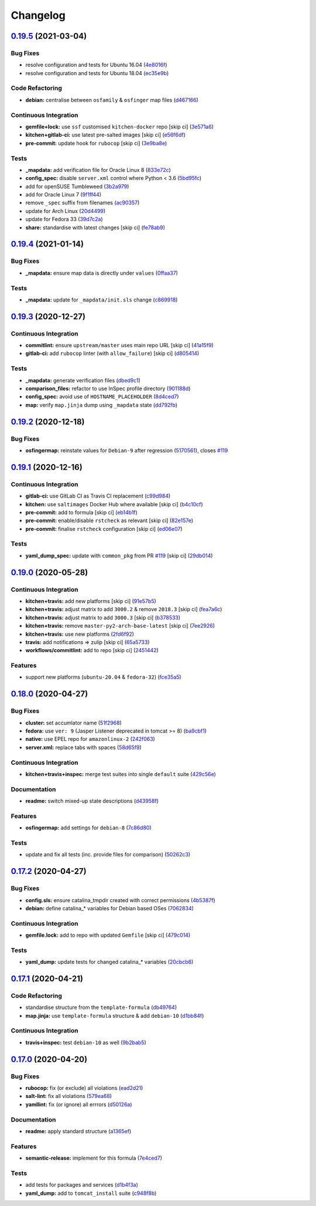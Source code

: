 
Changelog
=========

`0.19.5 <https://github.com/saltstack-formulas/tomcat-formula/compare/v0.19.4...v0.19.5>`_ (2021-03-04)
-----------------------------------------------------------------------------------------------------------

Bug Fixes
^^^^^^^^^


* resolve configuration and tests for Ubuntu 16.04 (\ `4e8016f <https://github.com/saltstack-formulas/tomcat-formula/commit/4e8016f2767c8131162de0b4ddf3a59892713fcc>`_\ )
* resolve configuration and tests for Ubuntu 18.04 (\ `ec35e9b <https://github.com/saltstack-formulas/tomcat-formula/commit/ec35e9bfb294b27bd944b8c65e76cc06e7d31d48>`_\ )

Code Refactoring
^^^^^^^^^^^^^^^^


* **debian:** centralise between ``osfamily`` & ``osfinger`` map files (\ `d467166 <https://github.com/saltstack-formulas/tomcat-formula/commit/d467166e4341b58b0995a0e34be2eb9835a3146a>`_\ )

Continuous Integration
^^^^^^^^^^^^^^^^^^^^^^


* **gemfile+lock:** use ``ssf`` customised ``kitchen-docker`` repo [skip ci] (\ `3e571a6 <https://github.com/saltstack-formulas/tomcat-formula/commit/3e571a6cf9d76587af1bf019e7c4ac35f94154de>`_\ )
* **kitchen+gitlab-ci:** use latest pre-salted images [skip ci] (\ `e56f6df <https://github.com/saltstack-formulas/tomcat-formula/commit/e56f6dfdde71fed2743051e5fcab4a56a42a5554>`_\ )
* **pre-commit:** update hook for ``rubocop`` [skip ci] (\ `3e9ba8e <https://github.com/saltstack-formulas/tomcat-formula/commit/3e9ba8e39aff06c46f9f6742bc8d5a083fdda46d>`_\ )

Tests
^^^^^


* **_mapdata:** add verification file for Oracle Linux 8 (\ `833e72c <https://github.com/saltstack-formulas/tomcat-formula/commit/833e72c1b2a5c82569bb2e054d85b6078a2827d3>`_\ )
* **config_spec:** disable ``server.xml`` control where Python < 3.6 (\ `5bd95fc <https://github.com/saltstack-formulas/tomcat-formula/commit/5bd95fcf0a15f3c5fd45b2543928d87e78b64f25>`_\ )
* add for openSUSE Tumbleweed (\ `3b2a979 <https://github.com/saltstack-formulas/tomcat-formula/commit/3b2a97992e685c3b5eb25bc9091ebb900bd77b73>`_\ )
* add for Oracle Linux 7 (\ `9f1ff44 <https://github.com/saltstack-formulas/tomcat-formula/commit/9f1ff4463a24302a466bd5d33ee723213262c4ba>`_\ )
* remove ``_spec`` suffix from filenames (\ `ac90357 <https://github.com/saltstack-formulas/tomcat-formula/commit/ac90357d914cc33ba694f29ceffd3553eabafa23>`_\ )
* update for Arch Linux (\ `20d4499 <https://github.com/saltstack-formulas/tomcat-formula/commit/20d4499b4d8f71050e6a359fcdc9ba1b38d46dcd>`_\ )
* update for Fedora 33 (\ `39d7c2a <https://github.com/saltstack-formulas/tomcat-formula/commit/39d7c2a92b5564e7ceb8cf0b87083fd51f208a29>`_\ )
* **share:** standardise with latest changes [skip ci] (\ `fe78ab9 <https://github.com/saltstack-formulas/tomcat-formula/commit/fe78ab9d9fb037c1c886573294f85e0048cbcf95>`_\ )

`0.19.4 <https://github.com/saltstack-formulas/tomcat-formula/compare/v0.19.3...v0.19.4>`_ (2021-01-14)
-----------------------------------------------------------------------------------------------------------

Bug Fixes
^^^^^^^^^


* **_mapdata:** ensure map data is directly under ``values`` (\ `0ffaa37 <https://github.com/saltstack-formulas/tomcat-formula/commit/0ffaa37f62d09e0fc4cbb197701ff337e49d7beb>`_\ )

Tests
^^^^^


* **_mapdata:** update for ``_mapdata/init.sls`` change (\ `c869918 <https://github.com/saltstack-formulas/tomcat-formula/commit/c869918446861cb002f57a2c25b28f0cfdd4ebd6>`_\ )

`0.19.3 <https://github.com/saltstack-formulas/tomcat-formula/compare/v0.19.2...v0.19.3>`_ (2020-12-27)
-----------------------------------------------------------------------------------------------------------

Continuous Integration
^^^^^^^^^^^^^^^^^^^^^^


* **commitlint:** ensure ``upstream/master`` uses main repo URL [skip ci] (\ `41a15f9 <https://github.com/saltstack-formulas/tomcat-formula/commit/41a15f9b16de4b2c411b1451888c5bcd3297c9d0>`_\ )
* **gitlab-ci:** add ``rubocop`` linter (with ``allow_failure``\ ) [skip ci] (\ `d805414 <https://github.com/saltstack-formulas/tomcat-formula/commit/d80541452bc36535aa79d1d7804ad4635a9df5a5>`_\ )

Tests
^^^^^


* **_mapdata:** generate verification files (\ `dbed9c1 <https://github.com/saltstack-formulas/tomcat-formula/commit/dbed9c1440a3bd6a671487dc740d33bfbdc405a4>`_\ )
* **comparison_files:** refactor to use InSpec profile directory (\ `901188d <https://github.com/saltstack-formulas/tomcat-formula/commit/901188d49d5b175168a41084f4a5aa78a51110c3>`_\ )
* **config_spec:** avoid use of ``HOSTNAME_PLACEHOLDER`` (\ `8d4ced7 <https://github.com/saltstack-formulas/tomcat-formula/commit/8d4ced7fb00a0951d8a7c344020ba410c58b2245>`_\ )
* **map:** verify ``map.jinja`` dump using ``_mapdata`` state (\ `dd792fb <https://github.com/saltstack-formulas/tomcat-formula/commit/dd792fb17d44572cadc476dcc9661afea8b2baca>`_\ )

`0.19.2 <https://github.com/saltstack-formulas/tomcat-formula/compare/v0.19.1...v0.19.2>`_ (2020-12-18)
-----------------------------------------------------------------------------------------------------------

Bug Fixes
^^^^^^^^^


* **osfingermap:** reinstate values for ``Debian-9`` after regression (\ `5170561 <https://github.com/saltstack-formulas/tomcat-formula/commit/517056194d41e117179405c4471aa68eb66f152e>`_\ ), closes `#119 <https://github.com/saltstack-formulas/tomcat-formula/issues/119>`_

`0.19.1 <https://github.com/saltstack-formulas/tomcat-formula/compare/v0.19.0...v0.19.1>`_ (2020-12-16)
-----------------------------------------------------------------------------------------------------------

Continuous Integration
^^^^^^^^^^^^^^^^^^^^^^


* **gitlab-ci:** use GitLab CI as Travis CI replacement (\ `c99d984 <https://github.com/saltstack-formulas/tomcat-formula/commit/c99d98431a41a9a118a34c692923a9c80942f75d>`_\ )
* **kitchen:** use ``saltimages`` Docker Hub where available [skip ci] (\ `b4c10cf <https://github.com/saltstack-formulas/tomcat-formula/commit/b4c10cfd33e386fff5fdd521a2fcf236013b589a>`_\ )
* **pre-commit:** add to formula [skip ci] (\ `eb14b1f <https://github.com/saltstack-formulas/tomcat-formula/commit/eb14b1f32fd73afb0545e7ac30b296053f5fc5bf>`_\ )
* **pre-commit:** enable/disable ``rstcheck`` as relevant [skip ci] (\ `82e157e <https://github.com/saltstack-formulas/tomcat-formula/commit/82e157e0362ee86cc2b23c02eea5f9299bdef102>`_\ )
* **pre-commit:** finalise ``rstcheck`` configuration [skip ci] (\ `ed06e07 <https://github.com/saltstack-formulas/tomcat-formula/commit/ed06e07f3a01c9c46b3cbadcfaab2d42e0841352>`_\ )

Tests
^^^^^


* **yaml_dump_spec:** update with ``common_pkg`` from PR `#119 <https://github.com/saltstack-formulas/tomcat-formula/issues/119>`_ [skip ci] (\ `29db014 <https://github.com/saltstack-formulas/tomcat-formula/commit/29db014282d8c80050cdf1114115dccc77bd7ae9>`_\ )

`0.19.0 <https://github.com/saltstack-formulas/tomcat-formula/compare/v0.18.0...v0.19.0>`_ (2020-05-28)
-----------------------------------------------------------------------------------------------------------

Continuous Integration
^^^^^^^^^^^^^^^^^^^^^^


* **kitchen+travis:** add new platforms [skip ci] (\ `91e57b5 <https://github.com/saltstack-formulas/tomcat-formula/commit/91e57b5672e2a9f93fe9cf8f216ce513ba89b613>`_\ )
* **kitchen+travis:** adjust matrix to add ``3000.2`` & remove ``2018.3`` [skip ci] (\ `fea7a6c <https://github.com/saltstack-formulas/tomcat-formula/commit/fea7a6c07f4ca7e7273b9c0d406941f5d53bcb09>`_\ )
* **kitchen+travis:** adjust matrix to add ``3000.3`` [skip ci] (\ `b378533 <https://github.com/saltstack-formulas/tomcat-formula/commit/b378533a10cc11e339c81e40d7ef39a13f137870>`_\ )
* **kitchen+travis:** remove ``master-py2-arch-base-latest`` [skip ci] (\ `7ee2926 <https://github.com/saltstack-formulas/tomcat-formula/commit/7ee2926402e291243edf301b8733f24d80a22518>`_\ )
* **kitchen+travis:** use new platforms (\ `2fd6f92 <https://github.com/saltstack-formulas/tomcat-formula/commit/2fd6f92a7976b42b61a21687b67a425b0ca5f54e>`_\ )
* **travis:** add notifications => zulip [skip ci] (\ `65a5733 <https://github.com/saltstack-formulas/tomcat-formula/commit/65a5733198495632fc08da803fce832b4adc81ca>`_\ )
* **workflows/commitlint:** add to repo [skip ci] (\ `2451442 <https://github.com/saltstack-formulas/tomcat-formula/commit/2451442b07659439ade466a0f2626482f24514f8>`_\ )

Features
^^^^^^^^


* support new platforms (\ ``ubuntu-20.04`` & ``fedora-32``\ ) (\ `fce35a5 <https://github.com/saltstack-formulas/tomcat-formula/commit/fce35a522d8effc99f0d1e03e0ed63518c114530>`_\ )

`0.18.0 <https://github.com/saltstack-formulas/tomcat-formula/compare/v0.17.2...v0.18.0>`_ (2020-04-27)
-----------------------------------------------------------------------------------------------------------

Bug Fixes
^^^^^^^^^


* **cluster:** set accumlator name (\ `51f2968 <https://github.com/saltstack-formulas/tomcat-formula/commit/51f2968ed0014079d392b52fc613e181bce3501f>`_\ )
* **fedora:** use ``ver: 9`` (Jasper Listener deprecated in tomcat >= 8) (\ `ba9cbf1 <https://github.com/saltstack-formulas/tomcat-formula/commit/ba9cbf12f79702b18eb0b5c95b62f219281f44fc>`_\ )
* **native:** use EPEL repo for ``amazonlinux-2`` (\ `242f063 <https://github.com/saltstack-formulas/tomcat-formula/commit/242f06378e4e9772be9f3ebffbe26ed3ca45bdb3>`_\ )
* **server.xml:** replace tabs with spaces (\ `58d65f9 <https://github.com/saltstack-formulas/tomcat-formula/commit/58d65f91e46aa2174985f4728da69e5efcd9c4ce>`_\ )

Continuous Integration
^^^^^^^^^^^^^^^^^^^^^^


* **kitchen+travis+inspec:** merge test suites into single ``default`` suite (\ `429c56e <https://github.com/saltstack-formulas/tomcat-formula/commit/429c56e9b940e03f0b24ecb93540961fd450737b>`_\ )

Documentation
^^^^^^^^^^^^^


* **readme:** switch mixed-up state descriptions (\ `d43958f <https://github.com/saltstack-formulas/tomcat-formula/commit/d43958fe613312d74b5f78c973081a31c8a923f1>`_\ )

Features
^^^^^^^^


* **osfingermap:** add settings for ``debian-8`` (\ `7c86d80 <https://github.com/saltstack-formulas/tomcat-formula/commit/7c86d801ef492dc210ad8dc396502d9b60e0129b>`_\ )

Tests
^^^^^


* update and fix all tests (inc. provide files for comparison) (\ `50262c3 <https://github.com/saltstack-formulas/tomcat-formula/commit/50262c3c012b0ebdb86810edd04793c31d2a0a79>`_\ )

`0.17.2 <https://github.com/saltstack-formulas/tomcat-formula/compare/v0.17.1...v0.17.2>`_ (2020-04-27)
-----------------------------------------------------------------------------------------------------------

Bug Fixes
^^^^^^^^^


* **config.sls:** ensure catalina_tmpdir created with correct permissions (\ `4b5387f <https://github.com/saltstack-formulas/tomcat-formula/commit/4b5387f412766558962ea92d1f9fd9a852562c2a>`_\ )
* **debian:** define catalina_* variables for Debian based OSes (\ `7062834 <https://github.com/saltstack-formulas/tomcat-formula/commit/706283490bb52eda7b191f458efd0ef7cbadd55b>`_\ )

Continuous Integration
^^^^^^^^^^^^^^^^^^^^^^


* **gemfile.lock:** add to repo with updated ``Gemfile`` [skip ci] (\ `479c014 <https://github.com/saltstack-formulas/tomcat-formula/commit/479c0147bedb57cca8d670e92387fa806fe5dbfc>`_\ )

Tests
^^^^^


* **yaml_dump:** update tests for changed catalina_* variables (\ `20cbcb8 <https://github.com/saltstack-formulas/tomcat-formula/commit/20cbcb82c6d81ef07bef6d24936b420d096fafea>`_\ )

`0.17.1 <https://github.com/saltstack-formulas/tomcat-formula/compare/v0.17.0...v0.17.1>`_ (2020-04-21)
-----------------------------------------------------------------------------------------------------------

Code Refactoring
^^^^^^^^^^^^^^^^


* standardise structure from the ``template-formula`` (\ `db49764 <https://github.com/saltstack-formulas/tomcat-formula/commit/db49764ef1af145e9469f5dcd888a2b2779b04f3>`_\ )
* **map.jinja:** use ``template-formula`` structure & add ``debian-10`` (\ `d1bb84f <https://github.com/saltstack-formulas/tomcat-formula/commit/d1bb84fdf0c788044ff6b72d45c7dc033346aac6>`_\ )

Continuous Integration
^^^^^^^^^^^^^^^^^^^^^^


* **travis+inspec:** test ``debian-10`` as well (\ `9b2bab5 <https://github.com/saltstack-formulas/tomcat-formula/commit/9b2bab530575f90ce9070bd4e64ecc026ac73d1c>`_\ )

`0.17.0 <https://github.com/saltstack-formulas/tomcat-formula/compare/v0.16.0...v0.17.0>`_ (2020-04-20)
-----------------------------------------------------------------------------------------------------------

Bug Fixes
^^^^^^^^^


* **rubocop:** fix (or exclude) all violations (\ `ead2d21 <https://github.com/saltstack-formulas/tomcat-formula/commit/ead2d21b12ce97a58f0108ca8027667c1027bd4e>`_\ )
* **salt-lint:** fix all violations (\ `579ea68 <https://github.com/saltstack-formulas/tomcat-formula/commit/579ea689936c50b5b11b3e621ef044d69bb5c5b0>`_\ )
* **yamllint:** fix (or ignore) all errrors (\ `d50126a <https://github.com/saltstack-formulas/tomcat-formula/commit/d50126a333511f77ae6645357cdf0a5611a2ecaa>`_\ )

Documentation
^^^^^^^^^^^^^


* **readme:** apply standard structure (\ `a1365ef <https://github.com/saltstack-formulas/tomcat-formula/commit/a1365ef0ebea176e9892fb06730493ddd09b6e33>`_\ )

Features
^^^^^^^^


* **semantic-release:** implement for this formula (\ `7e4ced7 <https://github.com/saltstack-formulas/tomcat-formula/commit/7e4ced79821cb78d0dc1bc996c2d7c193e19281f>`_\ )

Tests
^^^^^


* add tests for packages and services (\ `d1b4f3a <https://github.com/saltstack-formulas/tomcat-formula/commit/d1b4f3ae67b3be3a2fb5302f1c8c0dd549ed8c97>`_\ )
* **yaml_dump:** add to ``tomcat_install`` suite (\ `c948f8b <https://github.com/saltstack-formulas/tomcat-formula/commit/c948f8b1eb7017c8c3d08e9d4023f573309908c6>`_\ )
